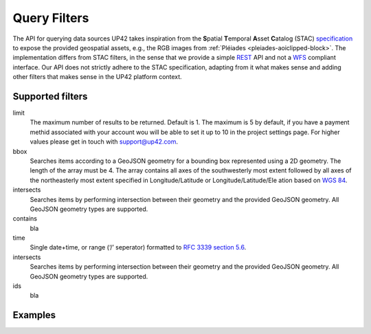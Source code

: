 
.. _filters:

==============
 Query Filters
==============

The API for querying data sources UP42 takes inspiration from the
**S**\ patial **T**\ emporal **A**\ sset **C**\ atalog (STAC)
`specification <https://github.com/radiantearth/stac-spec>`__ to
expose the provided geospatial assets, e.g., the RGB images from
:ref:`Pléiades <pleiades-aoiclipped-block>`. The implementation
differs from STAC filters, in the sense that we provide a simple `REST
<https://en.wikipedia.org/wiki/Representational_state_transfer>`__ API
and not a `WFS <https://en.wikipedia.org/wiki/Web_Feature_Service>`__
compliant interface. Our API does not strictly adhere to the STAC
specification, adapting from it what makes sense and adding other
filters that makes sense in the UP42 platform context.
     

Supported filters
-----------------

limit
   The maximum number of results to be returned. Default is 1. The
   maximum is 5 by default, if you have a payment methid associated
   with your account wou will be able to set it up to 10 in the
   project settings page. For higher values please get in touch with
   `support@up42.com <mailto:support%20@up42.com>`__.

bbox
   Searches items according to a GeoJSON geometry for a bounding box
   represented using a 2D geometry. The length of the
   array must be 4. The array
   contains all axes of the southwesterly most extent followed by all
   axes of the northeasterly most extent specified in
   Longitude/Latitude or Longitude/Latitude/Ele ation based on `WGS 84
   <http://www.opengis net/def/crs/OGC/1.3/CR 84>`__.

intersects
    Searches items by performing intersection  between their geometry  
    and the provided GeoJSON geometry. All GeoJSON geometry types  
    are supported.

contains
    bla 
    
time
   Single date+time, or range (‘/’ seperator) formatted to `RFC 3339
   section 5.6 <https://tools.ie .org/html/rfc3339#sec on-5.6>`__.
intersects
    Searches items by performing intersection  between their geometry  
    and the provided GeoJSON geometry. All GeoJSON geometry types  
    are supported.
    
ids 
   bla


Examples
--------


   
